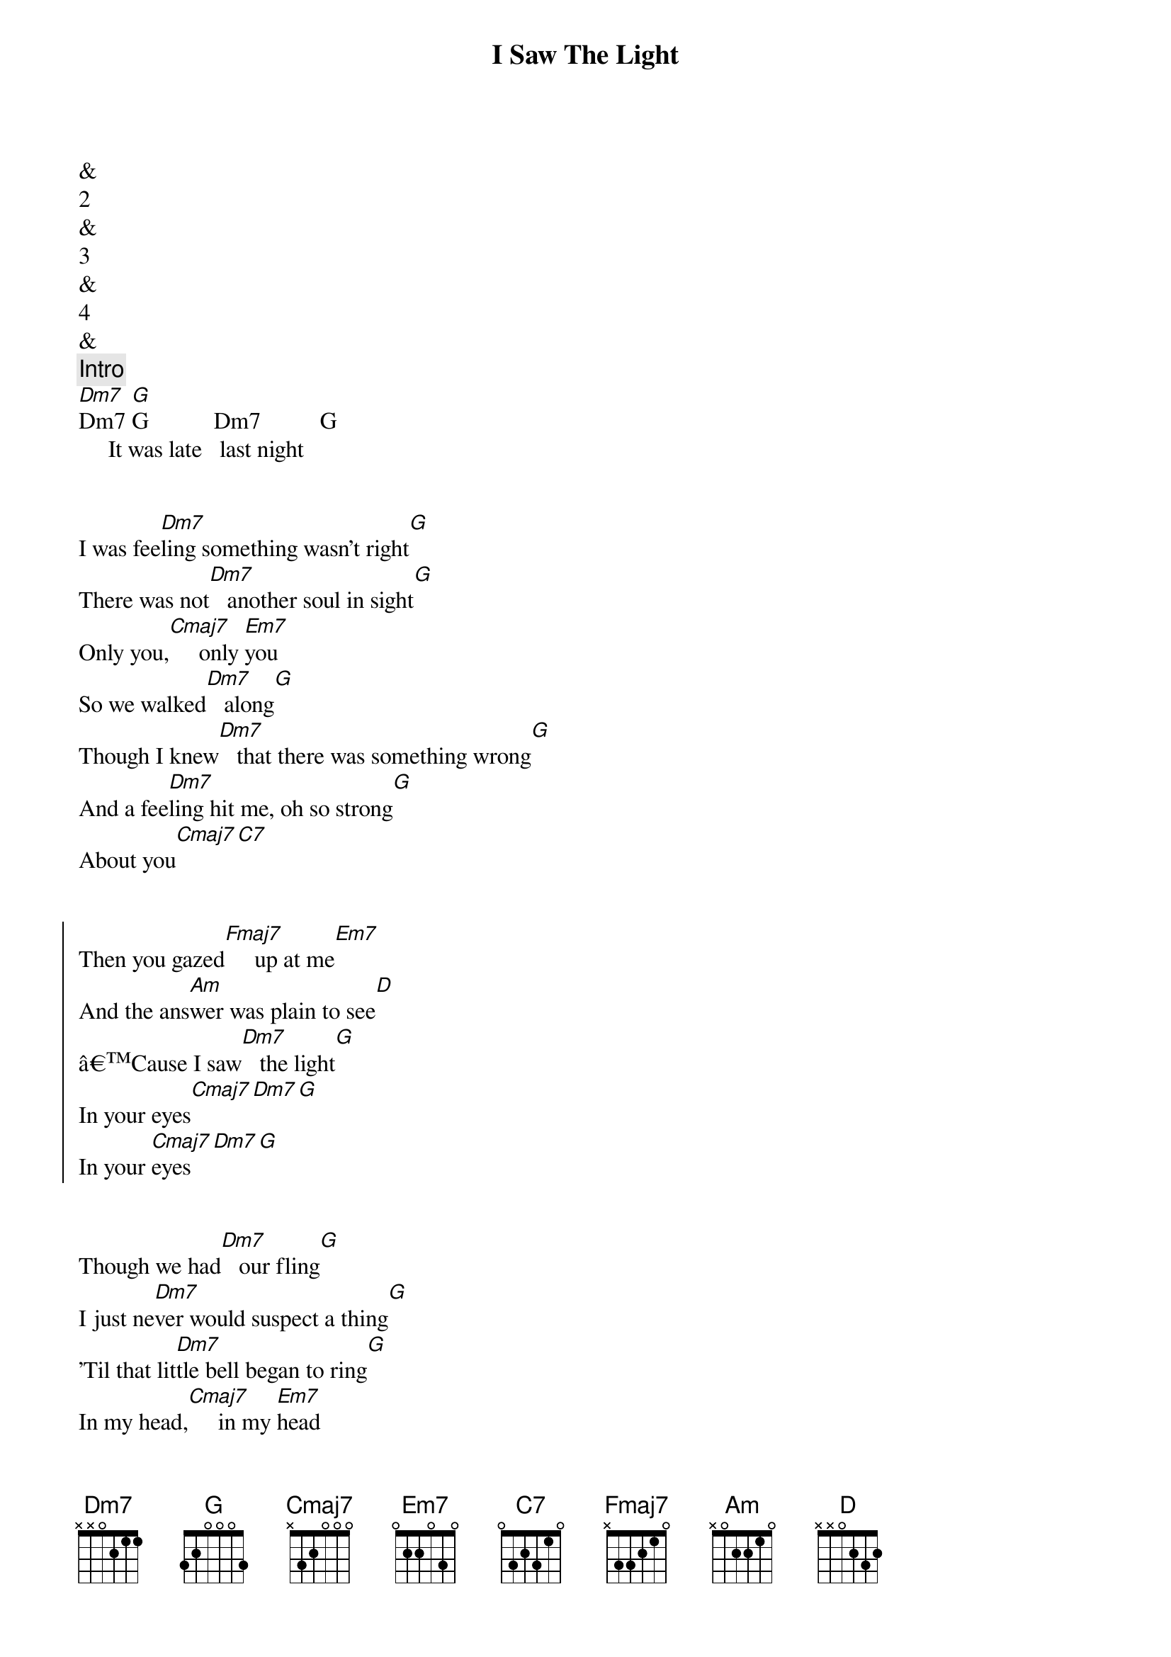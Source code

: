 {title: I Saw The Light}
{artist: Todd Rundgren}
{key: Dm}


&
2
&
3
&
4
&
{comment: Intro}
[Dm7]Dm7 [G]G           Dm7          G
     It was late   last night


{start_of_verse}
I was fee[Dm7]ling something wasn't right[G]
There was not[Dm7]   another soul in sight[G]
Only you,[Cmaj7]     only [Em7]you
So we walked[Dm7]   along[G]
Though I knew[Dm7]   that there was something wrong[G]
And a fee[Dm7]ling hit me, oh so strong[G]
About you[Cmaj7][C7]
{end_of_verse}


{start_of_chorus}
Then you gazed[Fmaj7]     up at me[Em7]
And the ans[Am]wer was plain to see[D]
âCause I saw[Dm7]   the light[G]
In your eyes[Cmaj7][Dm7][G]
In your [Cmaj7]eyes [Dm7][G]
{end_of_chorus}


{start_of_verse}
Though we had[Dm7]   our fling[G]
I just ne[Dm7]ver would suspect a thing[G]
'Til that lit[Dm7]tle bell began to ring[G]
In my head,[Cmaj7]     in my [Em7]head
But I tried[Dm7]   to run[G]
Though I knew[Dm7]   it wouldn't help me none[G]
âCause I could[Dm7]n't ever love no one[G]
Or so I said[Cmaj7][C7]
{end_of_verse}


{start_of_chorus}
But my [Fmaj7]feelings for you[Em7]
Were just somet[Am]hing I never knew[D]
'Til I saw[Dm7]   the light[G]
In your eyes[Cmaj7][Dm7][G]
In your [Cmaj7]eyes [Dm7][G]
{end_of_chorus}


{comment: Solo}
[Dm7]Dm7 [G]G [Dm7]Cmaj[G]7
[Em7]   But I love[Dm7]   you best[G]


{start_of_verse}
It's not some[Dm7]thing that I say in jest[G]
'Cause you're diffe[Dm7]rent, girl, from all the rest[G]
In my eyes[Cmaj7][C7]
{end_of_verse}


{start_of_chorus}
And I [Fmaj7]ran  out before[Em7]
But I won't[Am]  do it anymore[D]
Can't you see[Dm7]   the light[G]in my eyes
{end_of_chorus}


{comment: Outro}
[Cmaj7]      [Dm7]Cmaj[G]7 Dm7 G
In my eyes 
In my [Cmaj7]eyes [Dm7][G]


{comment: Fade Out}
In my [Cmaj7]eyes [Dm7][G]
In my [Cmaj7]eyes [Dm7][G]